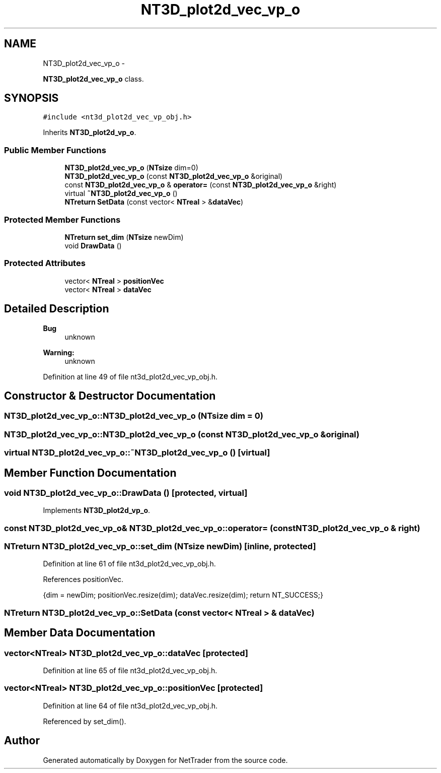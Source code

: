 .TH "NT3D_plot2d_vec_vp_o" 3 "Wed Nov 17 2010" "Version 0.5" "NetTrader" \" -*- nroff -*-
.ad l
.nh
.SH NAME
NT3D_plot2d_vec_vp_o \- 
.PP
\fBNT3D_plot2d_vec_vp_o\fP class.  

.SH SYNOPSIS
.br
.PP
.PP
\fC#include <nt3d_plot2d_vec_vp_obj.h>\fP
.PP
Inherits \fBNT3D_plot2d_vp_o\fP.
.SS "Public Member Functions"

.in +1c
.ti -1c
.RI "\fBNT3D_plot2d_vec_vp_o\fP (\fBNTsize\fP dim=0)"
.br
.ti -1c
.RI "\fBNT3D_plot2d_vec_vp_o\fP (const \fBNT3D_plot2d_vec_vp_o\fP &original)"
.br
.ti -1c
.RI "const \fBNT3D_plot2d_vec_vp_o\fP & \fBoperator=\fP (const \fBNT3D_plot2d_vec_vp_o\fP &right)"
.br
.ti -1c
.RI "virtual \fB~NT3D_plot2d_vec_vp_o\fP ()"
.br
.ti -1c
.RI "\fBNTreturn\fP \fBSetData\fP (const vector< \fBNTreal\fP > &\fBdataVec\fP)"
.br
.in -1c
.SS "Protected Member Functions"

.in +1c
.ti -1c
.RI "\fBNTreturn\fP \fBset_dim\fP (\fBNTsize\fP newDim)"
.br
.ti -1c
.RI "void \fBDrawData\fP ()"
.br
.in -1c
.SS "Protected Attributes"

.in +1c
.ti -1c
.RI "vector< \fBNTreal\fP > \fBpositionVec\fP"
.br
.ti -1c
.RI "vector< \fBNTreal\fP > \fBdataVec\fP"
.br
.in -1c
.SH "Detailed Description"
.PP 
\fBBug\fP
.RS 4
unknown 
.RE
.PP
\fBWarning:\fP
.RS 4
unknown 
.RE
.PP

.PP
Definition at line 49 of file nt3d_plot2d_vec_vp_obj.h.
.SH "Constructor & Destructor Documentation"
.PP 
.SS "NT3D_plot2d_vec_vp_o::NT3D_plot2d_vec_vp_o (\fBNTsize\fP dim = \fC0\fP)"
.SS "NT3D_plot2d_vec_vp_o::NT3D_plot2d_vec_vp_o (const \fBNT3D_plot2d_vec_vp_o\fP & original)"
.SS "virtual NT3D_plot2d_vec_vp_o::~NT3D_plot2d_vec_vp_o ()\fC [virtual]\fP"
.SH "Member Function Documentation"
.PP 
.SS "void NT3D_plot2d_vec_vp_o::DrawData ()\fC [protected, virtual]\fP"
.PP
Implements \fBNT3D_plot2d_vp_o\fP.
.SS "const \fBNT3D_plot2d_vec_vp_o\fP& NT3D_plot2d_vec_vp_o::operator= (const \fBNT3D_plot2d_vec_vp_o\fP & right)"
.SS "\fBNTreturn\fP NT3D_plot2d_vec_vp_o::set_dim (\fBNTsize\fP newDim)\fC [inline, protected]\fP"
.PP
Definition at line 61 of file nt3d_plot2d_vec_vp_obj.h.
.PP
References positionVec.
.PP
.nf
{dim = newDim; positionVec.resize(dim); dataVec.resize(dim); return NT_SUCCESS;}
.fi
.SS "\fBNTreturn\fP NT3D_plot2d_vec_vp_o::SetData (const vector< \fBNTreal\fP > & dataVec)"
.SH "Member Data Documentation"
.PP 
.SS "vector<\fBNTreal\fP> \fBNT3D_plot2d_vec_vp_o::dataVec\fP\fC [protected]\fP"
.PP
Definition at line 65 of file nt3d_plot2d_vec_vp_obj.h.
.SS "vector<\fBNTreal\fP> \fBNT3D_plot2d_vec_vp_o::positionVec\fP\fC [protected]\fP"
.PP
Definition at line 64 of file nt3d_plot2d_vec_vp_obj.h.
.PP
Referenced by set_dim().

.SH "Author"
.PP 
Generated automatically by Doxygen for NetTrader from the source code.

